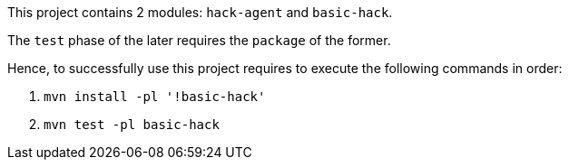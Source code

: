 This project contains 2 modules:
`hack-agent` and `basic-hack`.

The `test` phase of the later requires the `package` of the former.

Hence, to successfully use this project requires to execute the following commands in order:

. `mvn install -pl '!basic-hack'`
. `mvn test -pl basic-hack`